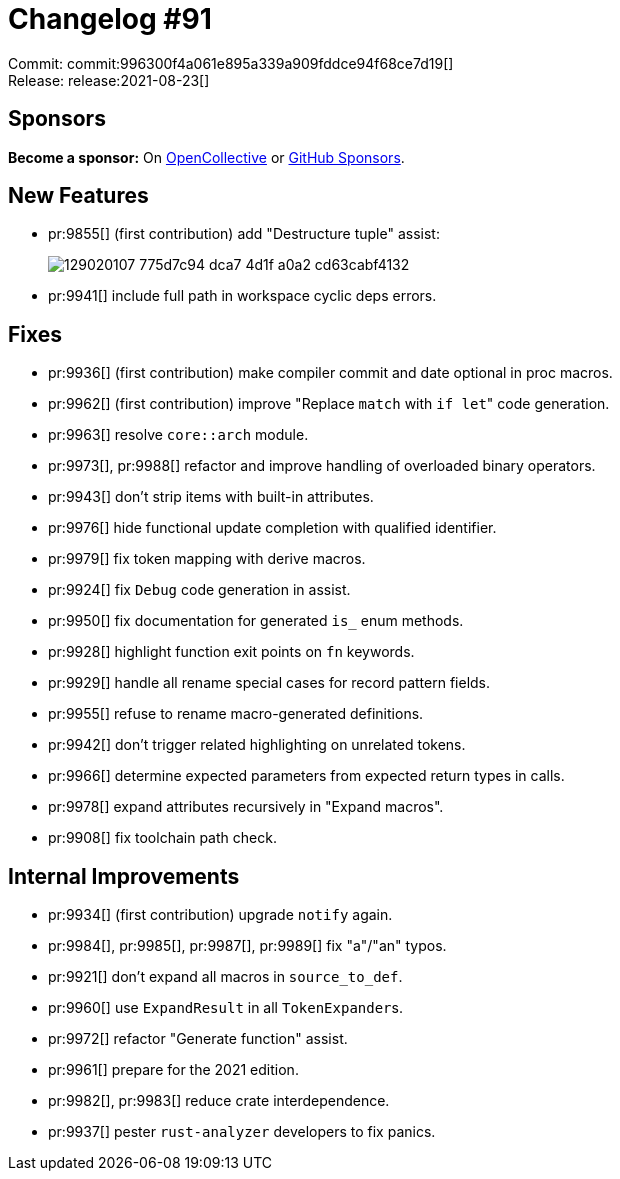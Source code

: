 = Changelog #91
:sectanchors:
:page-layout: post

Commit: commit:996300f4a061e895a339a909fddce94f68ce7d19[] +
Release: release:2021-08-23[]

== Sponsors

**Become a sponsor:** On https://opencollective.com/rust-analyzer/[OpenCollective] or
https://github.com/sponsors/rust-analyzer[GitHub Sponsors].

== New Features

* pr:9855[] (first contribution) add "Destructure tuple" assist:
+
image::https://user-images.githubusercontent.com/15612932/129020107-775d7c94-dca7-4d1f-a0a2-cd63cabf4132.gif[]
* pr:9941[] include full path in workspace cyclic deps errors.

== Fixes

* pr:9936[] (first contribution) make compiler commit and date optional in proc macros.
* pr:9962[] (first contribution) improve "Replace `match` with ``if let``" code generation.
* pr:9963[] resolve `core::arch` module.
* pr:9973[], pr:9988[] refactor and improve handling of overloaded binary operators.
* pr:9943[] don't strip items with built-in attributes.
* pr:9976[] hide functional update completion with qualified identifier.
* pr:9979[] fix token mapping with derive macros.
* pr:9924[] fix `Debug` code generation in assist.
* pr:9950[] fix documentation for generated `is_` enum methods.
* pr:9928[] highlight function exit points on `fn` keywords.
* pr:9929[] handle all rename special cases for record pattern fields.
* pr:9955[] refuse to rename macro-generated definitions.
* pr:9942[] don't trigger related highlighting on unrelated tokens.
* pr:9966[] determine expected parameters from expected return types in calls.
* pr:9978[] expand attributes recursively in "Expand macros".
* pr:9908[] fix toolchain path check.

== Internal Improvements

* pr:9934[] (first contribution) upgrade `notify` again.
* pr:9984[], pr:9985[], pr:9987[], pr:9989[] fix "a"/"an" typos.
* pr:9921[] don't expand all macros in `source_to_def`.
* pr:9960[] use `ExpandResult` in all ``TokenExpander``s.
* pr:9972[] refactor "Generate function" assist.
* pr:9961[] prepare for the 2021 edition.
* pr:9982[], pr:9983[] reduce crate interdependence.
* pr:9937[] pester `rust-analyzer` developers to fix panics.
